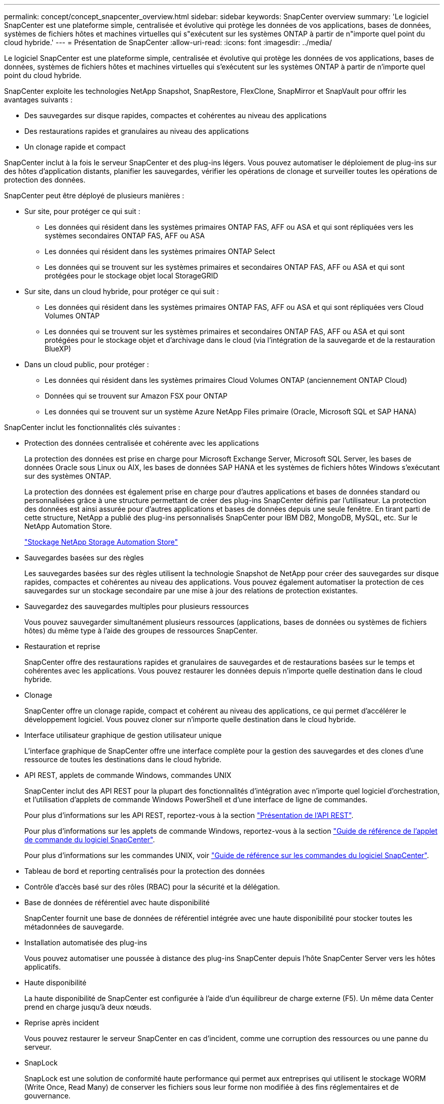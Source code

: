 ---
permalink: concept/concept_snapcenter_overview.html 
sidebar: sidebar 
keywords: SnapCenter overview 
summary: 'Le logiciel SnapCenter est une plateforme simple, centralisée et évolutive qui protège les données de vos applications, bases de données, systèmes de fichiers hôtes et machines virtuelles qui s"exécutent sur les systèmes ONTAP à partir de n"importe quel point du cloud hybride.' 
---
= Présentation de SnapCenter
:allow-uri-read: 
:icons: font
:imagesdir: ../media/


[role="lead"]
Le logiciel SnapCenter est une plateforme simple, centralisée et évolutive qui protège les données de vos applications, bases de données, systèmes de fichiers hôtes et machines virtuelles qui s'exécutent sur les systèmes ONTAP à partir de n'importe quel point du cloud hybride.

SnapCenter exploite les technologies NetApp Snapshot, SnapRestore, FlexClone, SnapMirror et SnapVault pour offrir les avantages suivants :

* Des sauvegardes sur disque rapides, compactes et cohérentes au niveau des applications
* Des restaurations rapides et granulaires au niveau des applications
* Un clonage rapide et compact


SnapCenter inclut à la fois le serveur SnapCenter et des plug-ins légers. Vous pouvez automatiser le déploiement de plug-ins sur des hôtes d'application distants, planifier les sauvegardes, vérifier les opérations de clonage et surveiller toutes les opérations de protection des données.

SnapCenter peut être déployé de plusieurs manières :

* Sur site, pour protéger ce qui suit :
+
** Les données qui résident dans les systèmes primaires ONTAP FAS, AFF ou ASA et qui sont répliquées vers les systèmes secondaires ONTAP FAS, AFF ou ASA
** Les données qui résident dans les systèmes primaires ONTAP Select
** Les données qui se trouvent sur les systèmes primaires et secondaires ONTAP FAS, AFF ou ASA et qui sont protégées pour le stockage objet local StorageGRID


* Sur site, dans un cloud hybride, pour protéger ce qui suit :
+
** Les données qui résident dans les systèmes primaires ONTAP FAS, AFF ou ASA et qui sont répliquées vers Cloud Volumes ONTAP
** Les données qui se trouvent sur les systèmes primaires et secondaires ONTAP FAS, AFF ou ASA et qui sont protégées pour le stockage objet et d'archivage dans le cloud (via l'intégration de la sauvegarde et de la restauration BlueXP)


* Dans un cloud public, pour protéger :
+
** Les données qui résident dans les systèmes primaires Cloud Volumes ONTAP (anciennement ONTAP Cloud)
** Données qui se trouvent sur Amazon FSX pour ONTAP
** Les données qui se trouvent sur un système Azure NetApp Files primaire (Oracle, Microsoft SQL et SAP HANA)




SnapCenter inclut les fonctionnalités clés suivantes :

* Protection des données centralisée et cohérente avec les applications
+
La protection des données est prise en charge pour Microsoft Exchange Server, Microsoft SQL Server, les bases de données Oracle sous Linux ou AIX, les bases de données SAP HANA et les systèmes de fichiers hôtes Windows s'exécutant sur des systèmes ONTAP.

+
La protection des données est également prise en charge pour d'autres applications et bases de données standard ou personnalisées grâce à une structure permettant de créer des plug-ins SnapCenter définis par l'utilisateur. La protection des données est ainsi assurée pour d'autres applications et bases de données depuis une seule fenêtre. En tirant parti de cette structure, NetApp a publié des plug-ins personnalisés SnapCenter pour IBM DB2, MongoDB, MySQL, etc. Sur le NetApp Automation Store.

+
https://automationstore.netapp.com/home.shtml["Stockage NetApp Storage Automation Store"^]

* Sauvegardes basées sur des règles
+
Les sauvegardes basées sur des règles utilisent la technologie Snapshot de NetApp pour créer des sauvegardes sur disque rapides, compactes et cohérentes au niveau des applications. Vous pouvez également automatiser la protection de ces sauvegardes sur un stockage secondaire par une mise à jour des relations de protection existantes.

* Sauvegardez des sauvegardes multiples pour plusieurs ressources
+
Vous pouvez sauvegarder simultanément plusieurs ressources (applications, bases de données ou systèmes de fichiers hôtes) du même type à l'aide des groupes de ressources SnapCenter.

* Restauration et reprise
+
SnapCenter offre des restaurations rapides et granulaires de sauvegardes et de restaurations basées sur le temps et cohérentes avec les applications. Vous pouvez restaurer les données depuis n'importe quelle destination dans le cloud hybride.

* Clonage
+
SnapCenter offre un clonage rapide, compact et cohérent au niveau des applications, ce qui permet d'accélérer le développement logiciel. Vous pouvez cloner sur n'importe quelle destination dans le cloud hybride.

* Interface utilisateur graphique de gestion utilisateur unique
+
L'interface graphique de SnapCenter offre une interface complète pour la gestion des sauvegardes et des clones d'une ressource de toutes les destinations dans le cloud hybride.

* API REST, applets de commande Windows, commandes UNIX
+
SnapCenter inclut des API REST pour la plupart des fonctionnalités d'intégration avec n'importe quel logiciel d'orchestration, et l'utilisation d'applets de commande Windows PowerShell et d'une interface de ligne de commandes.

+
Pour plus d'informations sur les API REST, reportez-vous à la section https://docs.netapp.com/us-en/snapcenter/sc-automation/overview_rest_apis.html["Présentation de l'API REST"].

+
Pour plus d'informations sur les applets de commande Windows, reportez-vous à la section https://library.netapp.com/ecm/ecm_download_file/ECMLP2886895["Guide de référence de l'applet de commande du logiciel SnapCenter"^].

+
Pour plus d'informations sur les commandes UNIX, voir https://library.netapp.com/ecm/ecm_download_file/ECMLP2886896["Guide de référence sur les commandes du logiciel SnapCenter"^].

* Tableau de bord et reporting centralisés pour la protection des données
* Contrôle d'accès basé sur des rôles (RBAC) pour la sécurité et la délégation.
* Base de données de référentiel avec haute disponibilité
+
SnapCenter fournit une base de données de référentiel intégrée avec une haute disponibilité pour stocker toutes les métadonnées de sauvegarde.

* Installation automatisée des plug-ins
+
Vous pouvez automatiser une poussée à distance des plug-ins SnapCenter depuis l'hôte SnapCenter Server vers les hôtes applicatifs.

* Haute disponibilité
+
La haute disponibilité de SnapCenter est configurée à l'aide d'un équilibreur de charge externe (F5). Un même data Center prend en charge jusqu'à deux nœuds.

* Reprise après incident
+
Vous pouvez restaurer le serveur SnapCenter en cas d'incident, comme une corruption des ressources ou une panne du serveur.

* SnapLock
+
SnapLock est une solution de conformité haute performance qui permet aux entreprises qui utilisent le stockage WORM (Write Once, Read Many) de conserver les fichiers sous leur forme non modifiée à des fins réglementaires et de gouvernance.

+
Pour plus d'informations sur SnapLock, reportez-vous à la section https://docs.netapp.com/us-en/ontap/snaplock/["Qu'est-ce que SnapLock"]

* Continuité de l'activité SnapMirror (SM-BC)
+
SnapMirror Business Continuity (SM-BC) assure la continuité des services de l'entreprise même en cas de défaillance complète du site, permettant aux applications de basculer en toute transparence à l'aide d'une copie secondaire. Aucune intervention manuelle ni script supplémentaire n'est nécessaire pour déclencher un basculement avec SM-BC.

+
Les plug-ins pris en charge pour cette fonctionnalité sont le plug-in SnapCenter pour SQL Server, le plug-in SnapCenter pour Windows et le plug-in SnapCenter pour Oracle Database.

+
Pour plus d'informations sur SM-BC, reportez-vous à la section https://docs.netapp.com/us-en/ontap/smbc/index.html["Continuité de l'activité SnapMirror (SM-BC)"]

+
Pour SM-BC, assurez-vous que vous avez satisfait aux différentes exigences en matière de matériel, de logiciels et de configuration du système. Pour plus d'informations, reportez-vous à la section https://docs.netapp.com/us-en/ontap/smbc/smbc_plan_prerequisites.html["Prérequis"]

* La mise en miroir synchrone
+
La fonctionnalité de mise en miroir synchrone permet la réplication des données en ligne en temps réel entre les baies de stockage sur une distance distante.

+
Pour plus d'informations sur Sync Mirror, reportez-vous à la section https://docs.netapp.com/us-en/e-series-santricity/sm-mirroring/overview-mirroring-sync.html["Présentation de la mise en miroir synchrone"]





== Architecture SnapCenter

La plateforme SnapCenter est basée sur une architecture multiniveaux qui inclut un serveur de gestion centralisée (SnapCenter Server) et un hôte de plug-in SnapCenter.

SnapCenter prend en charge les data centers multisites. Le serveur SnapCenter et l'hôte du plug-in peuvent se trouver à différents emplacements géographiques.

image::../media/snapcenter_architecture.gif[architecture SnapCenter]



== Composants de SnapCenter

SnapCenter se compose du serveur SnapCenter et des plug-ins SnapCenter. Vous devez installer uniquement les plug-ins appropriés aux données que vous souhaitez protéger.

* Serveur SnapCenter
* Package de plug-ins SnapCenter pour Windows, qui comprend les plug-ins suivants :
+
** Plug-in SnapCenter pour Microsoft SQL Server
** Plug-in SnapCenter pour Microsoft Windows
** Plug-in SnapCenter pour Microsoft Exchange Server
** Plug-in SnapCenter pour base de données SAP HANA


* SnapCenter Plug-ins Package pour Linux, qui comprend les plug-ins suivants :
+
** Plug-in SnapCenter pour bases de données Oracle
** Plug-in SnapCenter pour base de données SAP HANA
** Plug-in SnapCenter pour systèmes de fichiers UNIX


* SnapCenter Plug-ins Package pour AIX, qui comprend les plug-ins suivants :
+
** Plug-in SnapCenter pour bases de données Oracle
** Plug-in SnapCenter pour systèmes de fichiers UNIX


* Plug-ins personnalisés SnapCenter
+
Les plug-ins personnalisés sont pris en charge par la communauté et peuvent être téléchargés à partir du https://automationstore.netapp.com/home.shtml["Stockage NetApp Storage Automation Store"^].



Le plug-in SnapCenter pour VMware vSphere, anciennement NetApp Data Broker, est une appliance virtuelle autonome prenant en charge les opérations de protection des données SnapCenter sur des bases de données et des systèmes de fichiers virtualisés.



== Serveur SnapCenter

Le serveur SnapCenter comprend un serveur Web, une interface utilisateur centralisée basée sur HTML5, des applets de commande PowerShell, des API REST et un référentiel SnapCenter.

SnapCenter assure une haute disponibilité et une évolutivité horizontale sur plusieurs serveurs SnapCenter au sein d'une interface utilisateur unique. Vous pouvez obtenir une haute disponibilité à l'aide de l'équilibreur de charge externe (F5). Pour les environnements de taille supérieure avec des milliers d'hôtes, l'ajout de plusieurs serveurs SnapCenter peut vous aider à équilibrer la charge.

* Si vous utilisez le module de plug-ins SnapCenter pour Windows, l'agent hôte s'exécute sur le serveur SnapCenter et le plug-in Windows. L'agent hôte exécute les planifications de manière native sur l'hôte Windows distant ou, pour Microsoft SQL Server, le planning est exécuté sur l'instance SQL locale.
+
Le serveur SnapCenter communique avec les plug-ins Windows via l'agent hôte.

* Si vous utilisez le module de plug-ins SnapCenter pour Linux ou le module de plug-ins SnapCenter pour AIX, les planifications sont exécutées sur le serveur SnapCenter en tant que planifications de tâches Windows.
+
** Pour le plug-in SnapCenter pour la base de données Oracle, l'agent hôte qui s'exécute sur l'hôte SnapCenter Server communique avec le chargeur de plug-in SnapCenter (SPL) qui s'exécute sur l'hôte Linux ou AIX afin d'effectuer différentes opérations de protection des données.
** Pour le plug-in SnapCenter pour base de données SAP HANA et plug-ins personnalisés SnapCenter, le serveur SnapCenter communique avec ces plug-ins via l'agent SCCore qui s'exécute sur l'hôte.




Le serveur SnapCenter et les plug-ins communiquent avec l'agent hôte via HTTPS. Les informations relatives aux opérations SnapCenter sont stockées dans le référentiel SnapCenter.


NOTE: SnapCenter prend en charge l'espace de noms disjoint pour les hôtes Windows. Si vous rencontrez des problèmes lors de l'utilisation d'un espace de noms disjoint, reportez-vous à la section https://kb.netapp.com/mgmt/SnapCenter/SnapCenter_is_unable_to_discover_resources_when_using_disjoint_namespace["SnapCenter ne parvient pas à détecter les ressources lors de l'utilisation d'un namespace disjoint"].



== Plug-ins SnapCenter

Chaque plug-in SnapCenter prend en charge des environnements, des bases de données et des applications spécifiques.

|===
| Nom du plug-in | Inclus dans le package d'installation | Requiert d'autres plug-ins | Installé sur l'hôte | Plateforme prise en charge 


 a| 
Plug-in pour SQL Server
 a| 
Plug-ins Package pour Windows
 a| 
Plug-in pour Windows
 a| 
Hôte SQL Server
 a| 
Fenêtres



 a| 
Plug-in pour Windows
 a| 
Plug-ins Package pour Windows
 a| 
 a| 
Hôte Windows
 a| 
Fenêtres



 a| 
Plug-in pour Exchange
 a| 
Plug-ins Package pour Windows
 a| 
Plug-in pour Windows
 a| 
Hôte Exchange Server
 a| 
Fenêtres



 a| 
Plug-in pour Oracle Database
 a| 
Plug-ins Package pour Linux et Plug-ins Package pour AIX
 a| 
Plug-in pour UNIX
 a| 
Hôte Oracle
 a| 
Linux ou AIX



 a| 
Plug-in pour base de données SAP HANA
 a| 
Module de plug-ins pour Linux et module de plug-ins pour Windows
 a| 
Plug-in pour UNIX ou plug-in pour Windows
 a| 
Hôte client HDBSQL
 a| 
Linux ou Windows



 a| 
Plug-ins personnalisés
 a| 
https://automationstore.netapp.com/home.shtml["Stockage NetApp Storage Automation Store"^]
 a| 
Pour les sauvegardes de système de fichiers, Plug-in pour Windows
 a| 
Hôte d'application personnalisé
 a| 
Linux ou Windows

|===

NOTE: Le plug-in SnapCenter pour VMware vSphere prend en charge les opérations de sauvegarde et de restauration cohérentes avec les défaillances et les machines virtuelles pour les machines virtuelles, les datastores et les disques virtuels (VMDK). Il prend également en charge les plug-ins spécifiques aux applications SnapCenter afin de protéger les opérations de sauvegarde et de restauration cohérentes avec les applications pour les bases de données et les systèmes de fichiers virtualisés.

Pour les utilisateurs de SnapCenter 4.1.1, la documentation du plug-in SnapCenter pour VMware vSphere 4.1.1 contient des informations sur la protection des bases de données virtualisées et des systèmes de fichiers. Pour les utilisateurs de SnapCenter 4.2.x, NetApp Data Broker 1.0 et 1.0.1, la documentation relative à la protection des bases de données et des systèmes de fichiers virtualisés à l'aide du plug-in SnapCenter pour VMware vSphere fourni par le dispositif virtuel NetApp Data Broker basé sur Linux (format Open Virtual Appliance). Pour les utilisateurs de SnapCenter 4.3 ou version ultérieure, le système https://docs.netapp.com/us-en/sc-plugin-vmware-vsphere/index.html["Documentation du plug-in SnapCenter pour VMware vSphere"^] contient des informations sur la protection des bases de données virtualisées et des systèmes de fichiers à l'aide du plug-in SnapCenter pour appliance virtuelle VMware vSphere basé sur Linux (format appliance virtuelle ouverte).



=== Fonctionnalités du plug-in SnapCenter pour Microsoft SQL Server

* Automatise les opérations de sauvegarde, de restauration et de clonage respectueuses des applications pour les bases de données Microsoft SQL Server dans votre environnement SnapCenter.
* Prend en charge les bases de données Microsoft SQL Server sur des LUN VMDK et RDM (Raw Device Mapping) lorsque vous déployez le plug-in SnapCenter pour VMware vSphere et enregistrez le plug-in avec SnapCenter
* Prend uniquement en charge le provisionnement des partages SMB. Elle n'est pas prise en charge pour la sauvegarde des bases de données SQL Server sur les partages SMB.
* Prise en charge de l'importation de sauvegardes depuis SnapManager pour Microsoft SQL Server vers SnapCenter.




=== Le plug-in SnapCenter pour les fonctionnalités de Microsoft Windows

* Protège les données respectueuses des applications pour les autres plug-ins exécutés dans les hôtes Windows de votre environnement SnapCenter
* Automatise les opérations de sauvegarde, de restauration et de clonage respectueuses des applications pour les systèmes de fichiers Microsoft dans votre environnement SnapCenter
* Prend en charge le provisionnement du stockage, la cohérence Snapshot et la récupération d'espace pour les hôtes Windows
+

NOTE: Le plug-in pour Windows provisionne les partages SMB et les systèmes de fichiers Windows sur les LUN physiques et RDM, mais ne prend pas en charge les opérations de sauvegarde pour les systèmes de fichiers Windows sur les partages SMB.





=== Fonctionnalités du plug-in SnapCenter pour Microsoft Exchange Server

* Automatise les opérations de sauvegarde et de restauration respectueuses des applications pour les bases de données Microsoft Exchange Server et les groupes de disponibilité de base de données (DAG) dans votre environnement SnapCenter
* Prise en charge des serveurs Exchange virtualisés sur des LUN RDM lors du déploiement du plug-in SnapCenter pour VMware vSphere et enregistrement du plug-in avec SnapCenter




=== Fonctionnalités du plug-in SnapCenter pour les bases de données Oracle

* Automatisation de la sauvegarde, de la restauration et de la récupération respectueuses des applications, de la vérification, du montage et Démontez et clonez des opérations de base de données Oracle dans votre environnement SnapCenter
* Prend en charge les bases de données Oracle pour SAP, mais l'intégration de SAP BR*Tools n'est pas fournie




=== Plug-in SnapCenter pour UNIX fonctionnalités

* Permet au plug-in pour Oracle Database d'effectuer des opérations de protection des données sur les bases de données Oracle en gérant la pile de stockage hôte sous-jacente sur les systèmes Linux ou AIX
* Prend en charge les protocoles NFS (Network File System) et SAN (Storage Area Network) sur un système de stockage exécutant ONTAP.
* Pour les systèmes Linux, les bases de données Oracle sur des LUN VMDK et RDM sont prises en charge lorsque vous déployez le plug-in SnapCenter pour VMware vSphere et que vous enregistrez le plug-in avec SnapCenter.
* Prend en charge Mount Guard pour AIX sur les systèmes de fichiers SAN et la disposition LVM.
* Prise en charge du système JFS2 (Enhanced journalised File System) avec consignation en ligne sur les systèmes de fichiers SAN et disposition LVM pour les systèmes AIX uniquement.
+
Les périphériques SAN natifs, les systèmes de fichiers et les dispositions LVM basées sur des périphériques SAN sont pris en charge.

* Automatise les opérations de sauvegarde, de restauration et de clonage respectueuses des applications pour les systèmes de fichiers UNIX de votre environnement SnapCenter




=== Fonctionnalités du plug-in SnapCenter pour les bases de données SAP HANA

* Automatise la sauvegarde, la restauration et le clonage des bases de données SAP HANA respectueuses des applications dans votre environnement SnapCenter




=== Fonctionnalités des plug-ins personnalisés SnapCenter

* Prise en charge de plug-ins personnalisés pour gérer des applications ou des bases de données qui ne sont pas prises en charge par d'autres plug-ins SnapCenter. Les plug-ins personnalisés ne sont pas fournis lors de l'installation de SnapCenter.
* Prise en charge de la création de copies en miroir des jeux de sauvegarde sur un autre volume et de la réplication de sauvegarde disque à disque.
* Prise en charge des environnements Windows et Linux. Dans les environnements Windows, les applications personnalisées via des plug-ins personnalisés peuvent, en option, utiliser le plug-in SnapCenter pour Microsoft Windows pour créer des sauvegardes cohérentes avec le système de fichiers.


Des exemples de plug-in personnalisés MySQL, DB2 et MongoDB pour le logiciel SnapCenter peuvent être téléchargés à partir du https://automationstore.netapp.com/home.shtml["Stockage NetApp Storage Automation Store"^].


NOTE: Les plug-ins personnalisés MySQL, DB2 et MongoDB sont pris en charge uniquement par les communautés NetApp.

NetApp prend en charge la possibilité de créer et d'utiliser des plug-ins personnalisés. Cependant, les plug-ins personnalisés que vous créez ne sont pas pris en charge par NetApp.

Pour plus d'informations, voir link:../protect-scc/concept_develop_a_plug_in_for_your_application.html["Développez un plug-in pour votre application"]



== Référentiel SnapCenter

Le référentiel SnapCenter, parfois appelé base de données NSM, stocke des informations et des métadonnées pour chaque opération SnapCenter.

La base de données du référentiel du serveur MySQL est installée par défaut lorsque vous installez le serveur SnapCenter. Si MySQL Server est déjà installé et que vous effectuez une nouvelle installation de SnapCenter Server, vous devez désinstaller MySQL Server.

SnapCenter prend en charge MySQL Server 5.7.25 ou version ultérieure en tant que base de données de référentiel SnapCenter. Si vous utilisiez une version antérieure de MySQL Server avec une version antérieure de SnapCenter, pendant la mise à niveau de SnapCenter, le serveur MySQL est mis à niveau vers la version 5.7.25 ou ultérieure.

Le référentiel SnapCenter stocke les informations et métadonnées suivantes :

* Sauvegarde, clonage, restauration et vérification des métadonnées
* Informations sur les rapports, les tâches et les événements
* Informations sur l'hôte et les plug-ins
* Informations sur le rôle, l'utilisateur et les autorisations
* Informations de connexion du système de stockage

